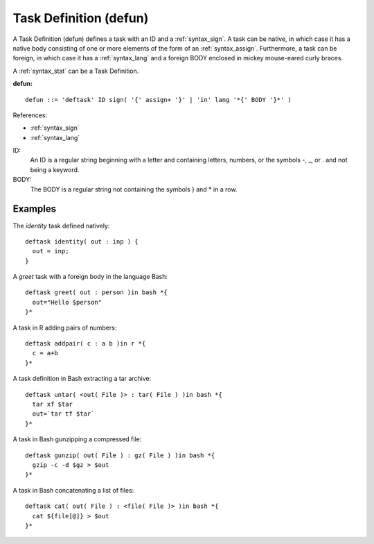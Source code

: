 .. _syntax_defun:

Task Definition (defun)
=======================

A Task Definition (defun) defines a task with an ID and a
:ref:`syntax_sign`. A task can be native, in which case it has a native
body consisting of one or more elements of the form of an :ref:`syntax_assign`.
Furthermore, a task can be foreign, in which case it has a :ref:`syntax_lang`
and a foreign BODY enclosed in mickey mouse-eared curly braces.

A :ref:`syntax_stat` can be a Task Definition.

**defun:**

.. image:: img/defun.png

::

    defun ::= 'deftask' ID sign( '{' assign+ '}' | 'in' lang '*{' BODY '}*' )
    
References:

- :ref:`syntax_sign`
- :ref:`syntax_lang`

ID:
   An ID is a regular string beginning with a letter and containing letters,
   numbers, or the symbols -, _, or . and not being a keyword.
   
BODY:
   The BODY is a regular string not containing the symbols } and \* in a row.	

Examples
--------

The *identity* task defined natively::
	
    deftask identity( out : inp ) {
      out = inp;
    }
    
A *greet* task with a foreign body in the language Bash::
	
    deftask greet( out : person )in bash *{
      out="Hello $person"
    }*
    
A task in R adding pairs of numbers::
	
    deftask addpair( c : a b )in r *{
      c = a+b
    }*
    
A task definition in Bash extracting a tar archive::
	
    deftask untar( <out( File )> : tar( File ) )in bash *{
      tar xf $tar
      out=`tar tf $tar`
    }*

A task in Bash gunzipping a compressed file::
	
    deftask gunzip( out( File ) : gz( File ) )in bash *{
      gzip -c -d $gz > $out
    }*

A task in Bash concatenating a list of files::
	
    deftask cat( out( File ) : <file( File )> )in bash *{
      cat ${file[@]} > $out
    }*
